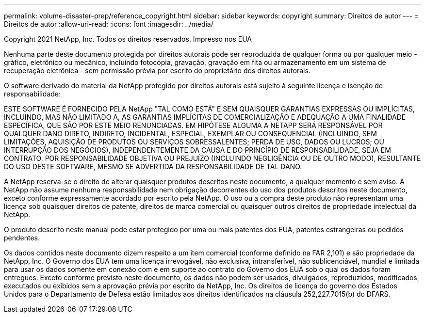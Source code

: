 ---
permalink: volume-disaster-prep/reference_copyright.html 
sidebar: sidebar 
keywords: copyright 
summary: Direitos de autor 
---
= Direitos de autor
:allow-uri-read: 
:icons: font
:imagesdir: ../media/


Copyright 2021 NetApp, Inc. Todos os direitos reservados. Impresso nos EUA

Nenhuma parte deste documento protegida por direitos autorais pode ser reproduzida de qualquer forma ou por qualquer meio - gráfico, eletrônico ou mecânico, incluindo fotocópia, gravação, gravação em fita ou armazenamento em um sistema de recuperação eletrônica - sem permissão prévia por escrito do proprietário dos direitos autorais.

O software derivado do material da NetApp protegido por direitos autorais está sujeito à seguinte licença e isenção de responsabilidade:

ESTE SOFTWARE É FORNECIDO PELA NetApp "TAL COMO ESTÁ" E SEM QUAISQUER GARANTIAS EXPRESSAS OU IMPLÍCITAS, INCLUINDO, MAS NÃO LIMITADO A, AS GARANTIAS IMPLÍCITAS DE COMERCIALIZAÇÃO E ADEQUAÇÃO A UMA FINALIDADE ESPECÍFICA, QUE SÃO POR ESTE MEIO RENUNCIADAS. EM HIPÓTESE ALGUMA A NETAPP SERÁ RESPONSÁVEL POR QUALQUER DANO DIRETO, INDIRETO, INCIDENTAL, ESPECIAL, EXEMPLAR OU CONSEQUENCIAL (INCLUINDO, SEM LIMITAÇÕES, AQUISIÇÃO DE PRODUTOS OU SERVIÇOS SOBRESSALENTES; PERDA DE USO, DADOS OU LUCROS; OU INTERRUPÇÃO DOS NEGÓCIOS), INDEPENDENTEMENTE DA CAUSA E DO PRINCÍPIO DE RESPONSABILIDADE, SEJA EM CONTRATO, POR RESPONSABILIDADE OBJETIVA OU PREJUÍZO (INCLUINDO NEGLIGÊNCIA OU DE OUTRO MODO), RESULTANTE DO USO DESTE SOFTWARE, MESMO SE ADVERTIDA DA RESPONSABILIDADE DE TAL DANO.

A NetApp reserva-se o direito de alterar quaisquer produtos descritos neste documento, a qualquer momento e sem aviso. A NetApp não assume nenhuma responsabilidade nem obrigação decorrentes do uso dos produtos descritos neste documento, exceto conforme expressamente acordado por escrito pela NetApp. O uso ou a compra deste produto não representam uma licença sob quaisquer direitos de patente, direitos de marca comercial ou quaisquer outros direitos de propriedade intelectual da NetApp.

O produto descrito neste manual pode estar protegido por uma ou mais patentes dos EUA, patentes estrangeiras ou pedidos pendentes.

Os dados contidos neste documento dizem respeito a um item comercial (conforme definido na FAR 2,101) e são propriedade da NetApp, Inc. O Governo dos EUA tem uma licença irrevogável, não exclusiva, intransferível, não sublicenciável, mundial e limitada para usar os dados somente em conexão com e em suporte ao contrato do Governo dos EUA sob o qual os dados foram entregues. Exceto conforme previsto neste documento, os dados não podem ser usados, divulgados, reproduzidos, modificados, executados ou exibidos sem a aprovação prévia por escrito da NetApp, Inc. Os direitos de licença do governo dos Estados Unidos para o Departamento de Defesa estão limitados aos direitos identificados na cláusula 252,227.7015(b) do DFARS.
